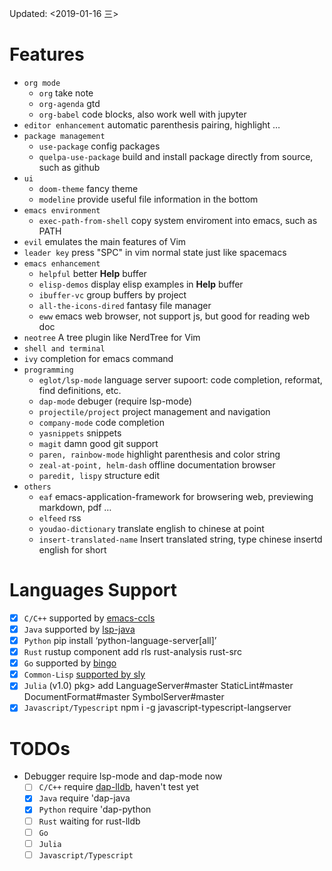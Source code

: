 Updated: <2019-01-16 三> 

* Features
  - =org mode=
    - =org=
      take note
    - =org-agenda=
      gtd
    - =org-babel=
      code blocks, also work well with jupyter
  - =editor enhancement=
      automatic parenthesis pairing, highlight ...
  - =package management=
    - =use-package=
      config packages
    - =quelpa-use-package=
      build and install package directly from source, such as github
  - =ui=
    - =doom-theme=
      fancy theme
    - =modeline=
      provide useful file information in the bottom
  - =emacs environment=
    - =exec-path-from-shell=
      copy system enviroment into emacs, such as PATH
  - =evil=
      emulates the main features of Vim
  - =leader key=
      press "SPC" in vim normal state just like spacemacs
  - =emacs enhancement=
    - =helpful=
      better *Help* buffer 
    - =elisp-demos=
      display elisp examples in *Help* buffer
    - =ibuffer-vc=
      group buffers by project
    - =all-the-icons-dired=
      fantasy file manager
    - =eww=
      emacs web browser, not support js, but good for reading web doc
  - =neotree=
      A tree plugin like NerdTree for Vim
  - =shell and terminal=
  - =ivy=
      completion for emacs command
  - =programming=
    - =eglot/lsp-mode=
      language server supoort: code completion, reformat, find definitions, etc.
    - =dap-mode=
      debuger (require lsp-mode)
    - =projectile/project=
      project management and navigation
    - =company-mode=
      code completion 
    - =yasnippets=
      snippets 
    - =magit=
      damn good git support
    - =paren, rainbow-mode=
      highlight parenthesis and color string
    - =zeal-at-point, helm-dash=
      offline documentation browser
    - =paredit, lispy=
      structure edit
  - =others=
    - =eaf=
      emacs-application-framework for browsering web, previewing markdown, pdf ...
    - =elfeed=
      rss
    - =youdao-dictionary=
      translate english to chinese at point
    - =insert-translated-name=
      Insert translated string, type chinese insertd english for short

* Languages Support 
  - [X] =C/C++= supported by [[https://github.com/MaskRay/emacs-ccls][emacs-ccls]]
  - [X] =Java= supported by [[https://github.com/emacs-lsp/lsp-java][lsp-java]]
  - [X] =Python= pip install ‘python-language-server[all]’
  - [X] =Rust= rustup component add rls rust-analysis rust-src
  - [X] =Go= supported by [[https://github.com/saibing/bingo][bingo]]
  - [X] =Common-Lisp= [[https://github.com/joaotavora/sly][supported by sly]]
  - [X] =Julia= (v1.0) pkg> add LanguageServer#master StaticLint#master DocumentFormat#master SymbolServer#master
  - [X] =Javascript/Typescript= npm i -g javascript-typescript-langserver

* TODOs
  * Debugger require lsp-mode and dap-mode now
    - [ ] =C/C++= require [[https://github.com/yyoncho/dap-mode/#lldb][dap-lldb]], haven't test yet
    - [X] =Java= require 'dap-java
    - [X] =Python= require 'dap-python
    - [ ] =Rust= waiting for rust-lldb
    - [ ] =Go=
    - [ ] =Julia=
    - [ ] =Javascript/Typescript=
